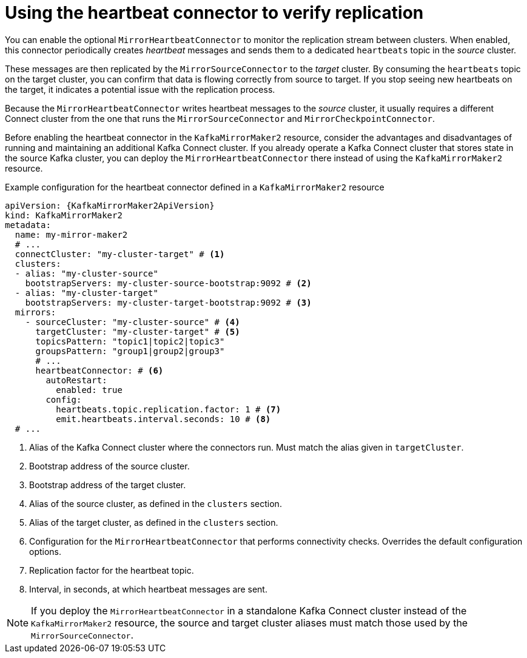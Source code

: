 // Module included in the following assemblies:
//
// assembly-config.adoc

[id='con-mirrormaker-heartbeat-connector-{context}']
= Using the heartbeat connector to verify replication

[role="_abstract"]
You can enable the optional `MirrorHeartbeatConnector` to monitor the replication stream between clusters. 
When enabled, this connector periodically creates _heartbeat_ messages and sends them to a dedicated `heartbeats` topic in the _source_ cluster.

These messages are then replicated by the `MirrorSourceConnector` to the _target_ cluster. 
By consuming the `heartbeats` topic on the target cluster, you can confirm that data is flowing correctly from source to target. 
If you stop seeing new heartbeats on the target, it indicates a potential issue with the replication process.

Because the `MirrorHeartbeatConnector` writes heartbeat messages to the _source_ cluster, it usually requires a different Connect cluster from the one that runs the `MirrorSourceConnector` and `MirrorCheckpointConnector`. 

Before enabling the heartbeat connector in the `KafkaMirrorMaker2` resource, consider the advantages and disadvantages of running and maintaining an additional Kafka Connect cluster.
If you already operate a Kafka Connect cluster that stores state in the source Kafka cluster, you can deploy the `MirrorHeartbeatConnector` there instead of using the `KafkaMirrorMaker2` resource.

.Example configuration for the heartbeat connector defined in a `KafkaMirrorMaker2` resource
[source,yaml,subs="+attributes"]
----
apiVersion: {KafkaMirrorMaker2ApiVersion}
kind: KafkaMirrorMaker2
metadata:
  name: my-mirror-maker2
  # ...
  connectCluster: "my-cluster-target" # <1>
  clusters:
  - alias: "my-cluster-source"
    bootstrapServers: my-cluster-source-bootstrap:9092 # <2>
  - alias: "my-cluster-target"
    bootstrapServers: my-cluster-target-bootstrap:9092 # <3>
  mirrors:
    - sourceCluster: "my-cluster-source" # <4>
      targetCluster: "my-cluster-target" # <5>
      topicsPattern: "topic1|topic2|topic3"
      groupsPattern: "group1|group2|group3"
      # ...
      heartbeatConnector: # <6>
        autoRestart:
          enabled: true
        config:
          heartbeats.topic.replication.factor: 1 # <7>
          emit.heartbeats.interval.seconds: 10 # <8>
  # ...
----
<1> Alias of the Kafka Connect cluster where the connectors run. Must match the alias given in `targetCluster`.  
<2> Bootstrap address of the source cluster.  
<3> Bootstrap address of the target cluster.  
<4> Alias of the source cluster, as defined in the `clusters` section.  
<5> Alias of the target cluster, as defined in the `clusters` section.    
<6> Configuration for the `MirrorHeartbeatConnector` that performs connectivity checks. Overrides the default configuration options.  
<7> Replication factor for the heartbeat topic.  
<8> Interval, in seconds, at which heartbeat messages are sent.  

NOTE: If you deploy the `MirrorHeartbeatConnector` in a standalone Kafka Connect cluster instead of the `KafkaMirrorMaker2` resource, 
the source and target cluster aliases must match those used by the `MirrorSourceConnector`.